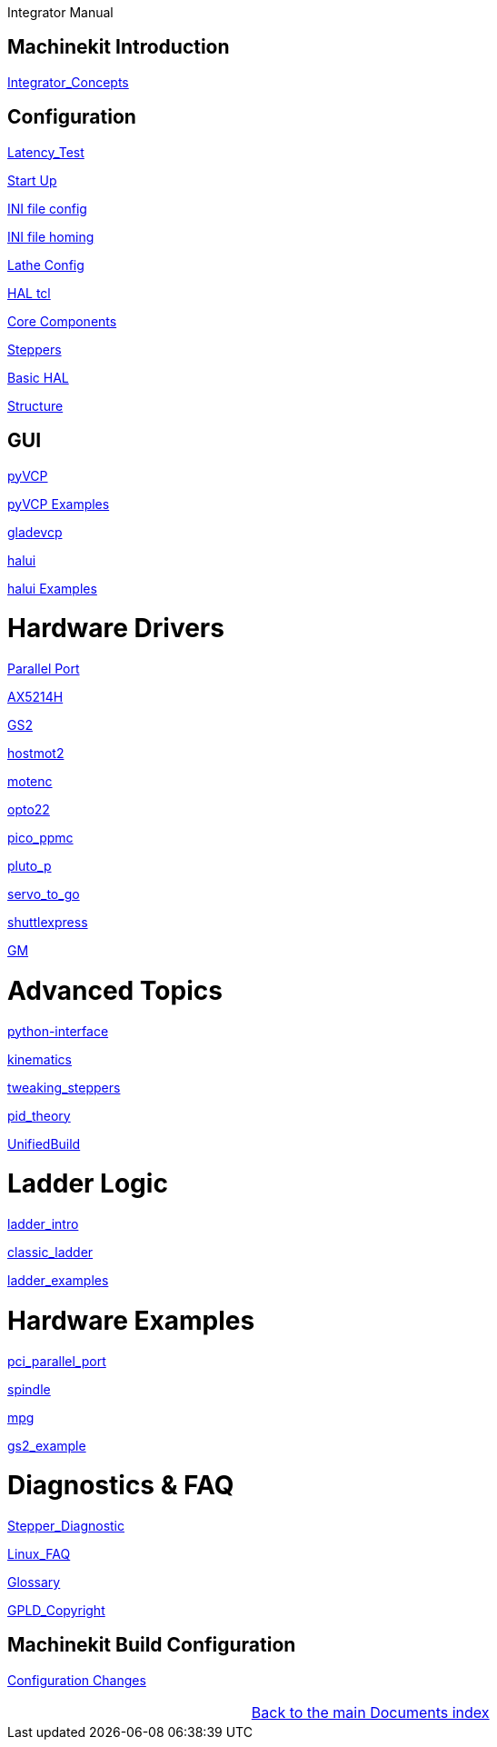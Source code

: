 :leveloffset: 1
Integrator Manual

:leveloffset: 0

== Machinekit Introduction

:leveloffset: 1

link:../src/common/Integrator_Concepts.asciidoc[Integrator_Concepts]

:leveloffset: 0

== Configuration

:leveloffset: 1

link:../src/install/Latency_Test.asciidoc[Latency_Test]

link:../src/common/starting-emc.asciidoc[Start Up]

link:../src/config/ini_config.asciidoc[INI file config]

link:../src/config/ini_homing.asciidoc[INI file homing]

link:../src/config/lathe_config.asciidoc[Lathe Config]

link:../src/hal/haltcl.asciidoc[HAL tcl]

link:../src/config/emc2hal.asciidoc[Core Components]

link:../src/config/stepper.asciidoc[Steppers]

link:../src/hal/basic_hal.asciidoc[Basic HAL]

link:../src/remap/structure.asciidoc[Structure]

:leveloffset: 0

== GUI

:leveloffset: 1

link:../src/hal/pyvcp.asciidoc[pyVCP]

link:../src/hal/pyvcp_examples.asciidoc[pyVCP Examples]

link:../src/gui/gladevcp.asciidoc[gladevcp]

link:../src/gui/halui.asciidoc[halui]

link:../src/hal/halui_examples.asciidoc[halui Examples]

:leveloffset: 0

= Hardware Drivers

:leveloffset: 1

link:../src/hal/parallel_port.asciidoc[Parallel Port]

link:../src/drivers/AX5214H.asciidoc[AX5214H]

link:../src/drivers/GS2.asciidoc[GS2]

link:../src/drivers/hostmot2.asciidoc[hostmot2]

link:../src/drivers/motenc.asciidoc[motenc]

link:../src/drivers/opto22.asciidoc[opto22]

link:../src/drivers/pico_ppmc.asciidoc[pico_ppmc]

link:../src/drivers/pluto_p.asciidoc[pluto_p]

link:../src/drivers/servo_to_go.asciidoc[servo_to_go]

link:../src/drivers/shuttlexpress.asciidoc[shuttlexpress]

link:../src/drivers/GM.asciidoc[GM]

:leveloffset: 0

= Advanced Topics

:leveloffset: 1

link:../src/common/python-interface.asciidoc[python-interface]

link:../src/motion/kinematics.asciidoc[kinematics]

link:../src/motion/tweaking_steppers.asciidoc[tweaking_steppers]

link:../src/motion/pid_theory.asciidoc[pid_theory]

link:../src/common/UnifiedBuild.asciidoc[UnifiedBuild]

:leveloffset: 0

= Ladder Logic

:leveloffset: 1

link:../src/ladder/ladder_intro.asciidoc[ladder_intro]

link:../src/ladder/classic_ladder.asciidoc[classic_ladder]

link:../src/ladder/ladder_examples.asciidoc[ladder_examples]

:leveloffset: 0

= Hardware Examples

:leveloffset: 1

link:../src/examples/pci_parallel_port.asciidoc[pci_parallel_port]

link:../src/examples/spindle.asciidoc[spindle]

link:../src/examples/mpg.asciidoc[mpg]

link:../src/examples/gs2_example.asciidoc[gs2_example]

:leveloffset: 0

= Diagnostics & FAQ

:leveloffset: 1

link:../src/common/Stepper_Diagnostics.asciidoc[Stepper_Diagnostic]

link:../src/common/Linux_FAQ.asciidoc[Linux_FAQ]

link:../src/common/Glossary.asciidoc[Glossary]

link:../src/common/GPLD_Copyright.asciidoc[GPLD_Copyright]

= Machinekit Build Configuration


:leveloffset: 1

link:../src/install/ConfigurationChanges.asciidoc[Configuration Changes]

[cols="3*"]
|===
|
|link:../index.asciidoc[Back to the main Documents index]
|
|===
